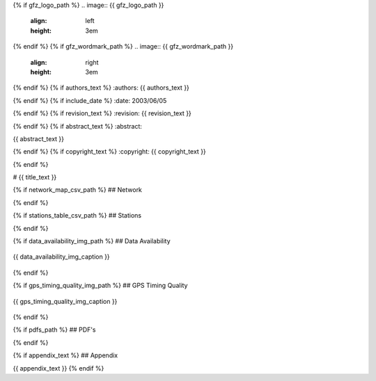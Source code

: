 {% if gfz_logo_path %}
.. image:: {{ gfz_logo_path }}
   :align: left
   :height: 3em

{% endif %}
{% if gfz_wordmark_path %}
.. image:: {{ gfz_wordmark_path }}
   :align: right
   :height: 3em

{% endif %}
{% if authors_text %}
:authors: {{ authors_text }}

{% endif %}
{% if include_date %}
:date: 2003/06/05

{% endif %}
{% if revision_text %}
:revision: {{ revision_text }}

{% endif %}
{% if abstract_text %}
:abstract:

{{ abstract_text }}

{% endif %}
{% if copyright_text %}
:copyright: {{ copyright_text }}

{% endif %}

# {{ title_text }}

{% if network_map_csv_path %}
## Network

.. map-figure:: {{ network_map_csv_path }}
   :name_key: Name
   :lat_key: Lat
   :lon_key: Lon 
   :align: center
   
.. {{ network_map_caption }}
{% endif %}

{% if stations_table_csv_path %}
## Stations

.. csv-table:: 
   :file: {{ stations_table_csv_path }}
{% endif %}

{% if data_availability_img_path %}
## Data Availability

.. figure:: {{ data_availability_img_path }}
   :align: center
   :width: 100%

   {{ data_availability_img_caption }}
{% endif %}

{% if gps_timing_quality_img_path %}
## GPS Timing Quality

.. figure:: {{ gps_timing_quality_img_path }}
   :align: center
   :width: 100%

   {{ gps_timing_quality_img_caption }}
{% endif %}

{% if pdfs_path %}
## PDF's

.. imgages-grid:: {{ pdfs_path }}
   :columns: "_HHE*.pdf" _HHN*.pdf _HHZ*.pdf
{% endif %}

{% if appendix_text %}
## Appendix

{{ appendix_text }}
{% endif %}